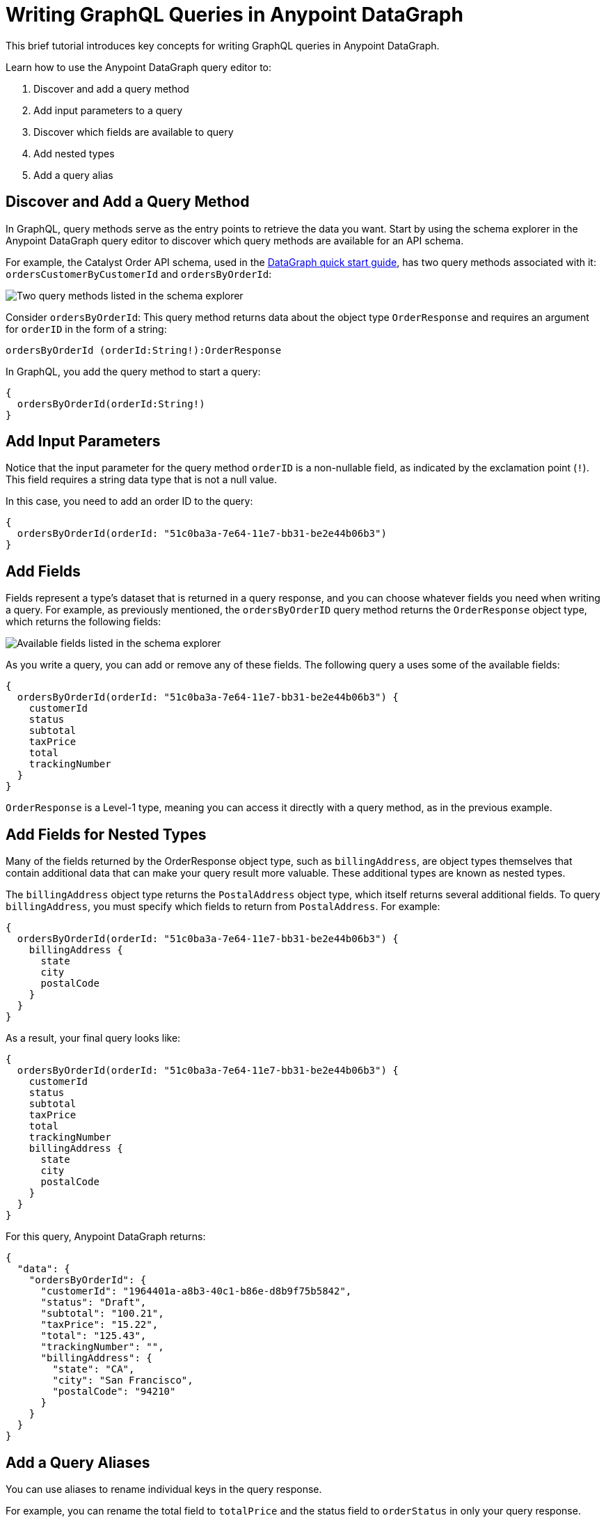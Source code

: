 = Writing GraphQL Queries in Anypoint DataGraph

This brief tutorial introduces key concepts for writing GraphQL queries in Anypoint DataGraph.

Learn how to use the Anypoint DataGraph query editor to:

. Discover and add a query method
. Add input parameters to a query
. Discover which fields are available to query
. Add nested types
. Add a query alias

== Discover and Add a Query Method

In GraphQL, query methods serve as the entry points to retrieve the data you want. Start by using the schema explorer in the Anypoint DataGraph query editor to discover which query methods are available for an API schema.

For example, the Catalyst Order API schema, used in the xref:datagraph-qsg.adoc[DataGraph quick start guide], has two query methods associated with it: `ordersCustomerByCustomerId` and `ordersByOrderId`:

image::schema-explorer-query-method.png[Two query methods listed in the schema explorer]

Consider `ordersByOrderId`: This query method returns data about the object type `OrderResponse` and requires an argument for `orderID` in the form of a string:

`ordersByOrderId (orderId:String!):OrderResponse`

In GraphQL, you add the query method to start a query:

[source]
--
{
  ordersByOrderId(orderId:String!)
}
--
== Add Input Parameters

Notice that the input parameter for the query method `orderID` is a non-nullable field, as indicated by the exclamation point (`!`). This field requires a string data type that is not a null value.

In this case, you need to add an order ID to the query:

[source]
--
{
  ordersByOrderId(orderId: "51c0ba3a-7e64-11e7-bb31-be2e44b06b3")
}
--

== Add Fields

Fields represent a type’s dataset that is returned in a query response, and you can choose whatever fields you need when writing a query. For example, as previously mentioned, the `ordersByOrderID` query method returns the `OrderResponse` object type, which returns the following fields:

image::schema-explorer-fields.png[Available fields listed in the schema explorer]

As you write a query, you can add or remove any of these fields. The following query a uses some of the available fields:

[source]
--
{
  ordersByOrderId(orderId: "51c0ba3a-7e64-11e7-bb31-be2e44b06b3") {
    customerId
    status
    subtotal
    taxPrice
    total
    trackingNumber
  }
}
--

`OrderResponse` is a Level-1 type, meaning you can access it directly with a query method, as in the previous example.

== Add Fields for Nested Types

Many of the fields returned by the OrderResponse object type, such as `billingAddress`, are object types themselves that contain additional data that can make your query result more valuable. These additional types are known as nested types.

The `billingAddress` object type returns the `PostalAddress` object type, which itself returns several additional fields. To query `billingAddress`, you must specify which fields to return from `PostalAddress`. For example:

[source]
--
{
  ordersByOrderId(orderId: "51c0ba3a-7e64-11e7-bb31-be2e44b06b3") {
    billingAddress {
      state
      city
      postalCode
    }
  }
}
--

As a result, your final query looks like:

[source]
--
{
  ordersByOrderId(orderId: "51c0ba3a-7e64-11e7-bb31-be2e44b06b3") {
    customerId
    status
    subtotal
    taxPrice
    total
    trackingNumber
    billingAddress {
      state
      city
      postalCode
    }
  }
}
--

For this query, Anypoint DataGraph returns:

[source]
--
{
  "data": {
    "ordersByOrderId": {
      "customerId": "1964401a-a8b3-40c1-b86e-d8b9f75b5842",
      "status": "Draft",
      "subtotal": "100.21",
      "taxPrice": "15.22",
      "total": "125.43",
      "trackingNumber": "",
      "billingAddress": {
        "state": "CA",
        "city": "San Francisco",
        "postalCode": "94210"
      }
    }
  }
}
--

== Add a Query Aliases

You can use aliases to rename individual keys in the query response.

For example, you can rename the total field to `totalPrice` and the status field to `orderStatus` in only your query response.

[source]
--
{
  ordersByOrderId(orderId: "51c0ba3a-7e64-11e7-bb31-be2e44b06b3") {
    billingAddress {
      state
      city
      postalCode
    }
    totalPrice : total
    orderStatus : status
  }
}
--

== Additional Resources

* https://graphql.org/learn/queries/[GraphQL Query Documentation^]
* xref:datagraph-terms.adoc[Anypoint DataGraph Terminology]
* xref:schemas.adoc[Understand the Elements in an API Schema]
* xref:query-unified-schema.adoc[Run Queries and Mutations]
